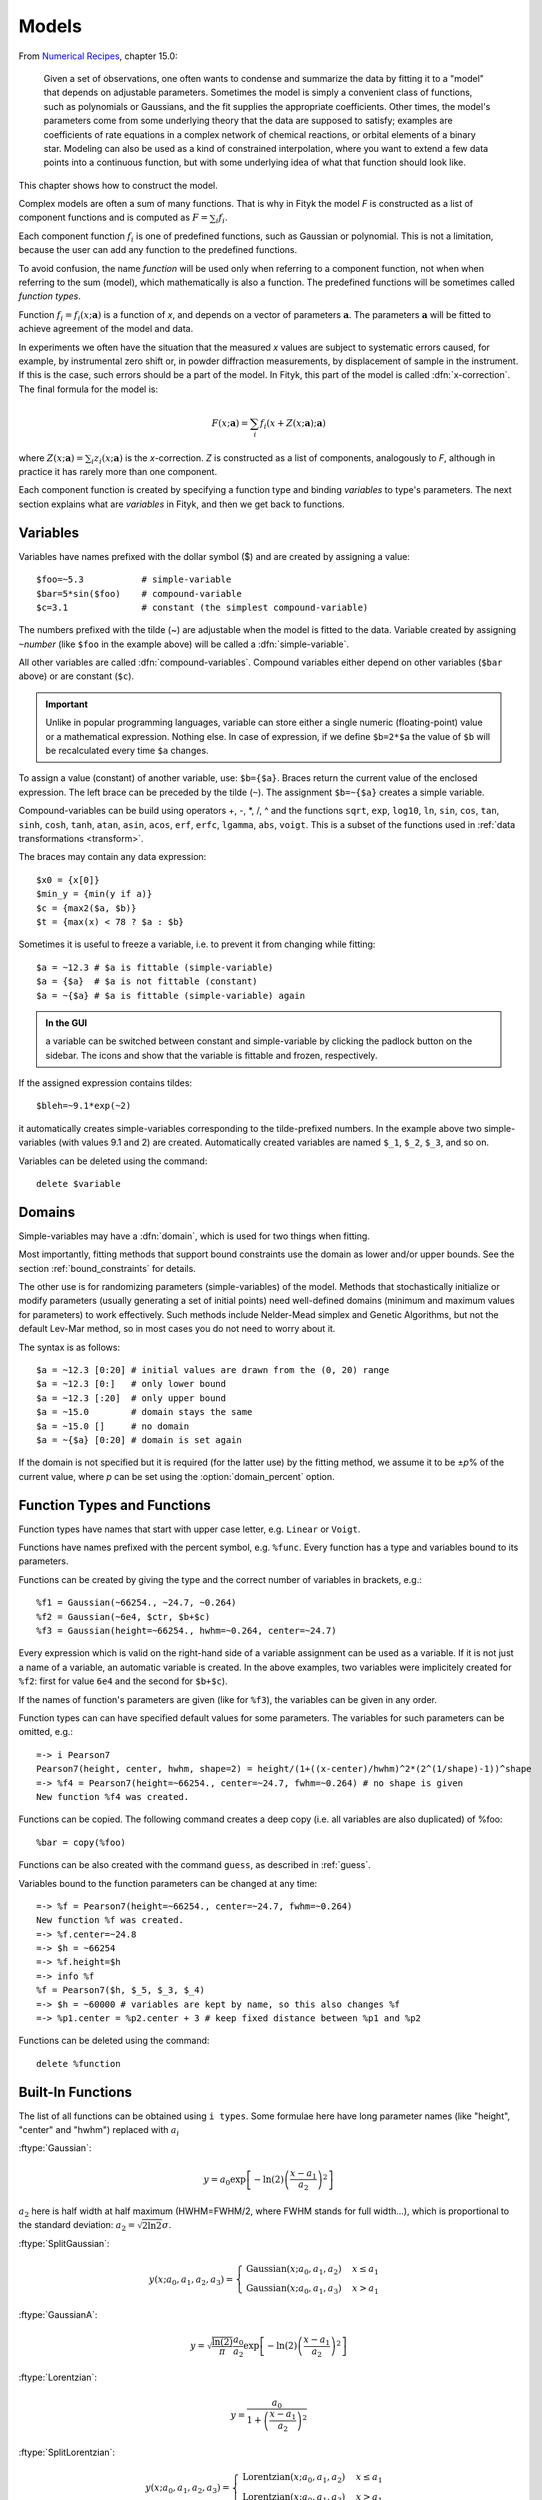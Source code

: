 .. _model:

Models
======

From `Numerical Recipes <http://www.nrbook.com/a/bookcpdf.php>`_,
chapter 15.0:

    Given a set of observations, one often wants to condense and summarize
    the data by fitting it to a "model" that depends on adjustable
    parameters. Sometimes the model is simply a convenient class of
    functions, such as polynomials or Gaussians, and the fit supplies the
    appropriate coefficients. Other times, the model's parameters come
    from some underlying theory that the data are supposed to satisfy;
    examples are coefficients of rate equations in a complex network of
    chemical reactions, or orbital elements of a binary star. Modeling can
    also be used as a kind of constrained interpolation, where you want to
    extend a few data points into a continuous function, but with some
    underlying idea of what that function should look like.

This chapter shows how to construct the model.

Complex models are often a sum of many functions. That is why in Fityk
the model *F* is constructed as a list of component functions
and is computed as :math:`F = \sum_i f_i`.

Each component function :math:`f_i` is one of predefined functions,
such as Gaussian or polynomial.
This is not a limitation, because the user can add any function
to the predefined functions.

To avoid confusion, the name *function* will be used only when referring
to a component function, not when when referring to the sum (model),
which mathematically is also a function. The predefined functions
will be sometimes called *function types*.

Function :math:`f_i=f_i(x; \boldsymbol{a})` is a function of *x*,
and depends on a vector of parameters :math:`\boldsymbol{a}`.
The parameters :math:`\boldsymbol{a}` will be fitted to achieve agreement
of the model and data.

In experiments we often have the situation that the measured *x* values
are subject to systematic errors caused, for example, by instrumental
zero shift or, in powder diffraction measurements,
by displacement of sample in the instrument.
If this is the case, such errors should be a part of the model.
In Fityk, this part of the model is called :dfn:`x-correction`.
The final formula for the model is:

.. _model_formula:

.. math::
    F(x; \boldsymbol{a}) = \sum_i f_i(x+Z(x; \boldsymbol{a}); \boldsymbol{a})

where :math:`Z(x; \boldsymbol{a}) = \sum_i z_i(x; \boldsymbol{a})`
is the *x*-correction. *Z* is constructed as a list of components,
analogously to *F*, although in practice it has rarely more than
one component.

Each component function is created by specifying a function type
and binding *variables* to type's parameters. The next section explains
what are *variables* in Fityk, and then we get back to functions.

.. _variables:

Variables
---------

Variables have names prefixed with the dollar symbol ($)
and are created by assigning a value::

   $foo=~5.3           # simple-variable
   $bar=5*sin($foo)    # compound-variable
   $c=3.1              # constant (the simplest compound-variable)

The numbers prefixed with the tilde (~) are adjustable when the model
is fitted to the data.
Variable created by assigning ``~``\ *number*
(like ``$foo`` in the example above)
will be called a :dfn:`simple-variable`.

All other variables are called :dfn:`compound-variables`.
Compound variables either depend on other variables (``$bar`` above)
or are constant (``$c``).

.. important::

  Unlike in popular programming languages, variable can store either a single
  numeric (floating-point) value or a mathematical expression. Nothing else.
  In case of expression, if we define ``$b=2*$a``
  the value of ``$b`` will be recalculated every time ``$a`` changes.

To assign a value (constant) of another variable, use:
``$b={$a}``. Braces return the current value of the enclosed expression.
The left brace can be preceded by the tilde (``~``).
The assignment ``$b=~{$a}`` creates a simple variable.

Compound-variables can be build using operators +, -, \*, /, ^
and the functions
``sqrt``,
``exp``,
``log10``,
``ln``,
``sin``,
``cos``,
``tan``,
``sinh``,
``cosh``,
``tanh``,
``atan``,
``asin``,
``acos``,
``erf``,
``erfc``,
``lgamma``,
``abs``,
``voigt``.
This is a subset of the functions used in
:ref:`data transformations <transform>`.

The braces may contain any data expression::

    $x0 = {x[0]}
    $min_y = {min(y if a)}
    $c = {max2($a, $b)}
    $t = {max(x) < 78 ? $a : $b}

Sometimes it is useful to freeze a variable, i.e. to prevent it from
changing while fitting::

    $a = ~12.3 # $a is fittable (simple-variable)
    $a = {$a}  # $a is not fittable (constant)
    $a = ~{$a} # $a is fittable (simple-variable) again

.. admonition:: In the GUI

   a variable can be switched between constant and simple-variable
   by clicking the padlock button on the sidebar.
   The icons |open-lock-icon| and |lock-icon|
   show that the variable is fittable and frozen, respectively.

.. |open-lock-icon| image:: img/open_lock_icon.png
   :alt: open lock

.. |lock-icon| image:: img/lock_icon.png
   :alt: lock


If the assigned expression contains tildes::

  $bleh=~9.1*exp(~2)

it automatically creates simple-variables corresponding
to the tilde-prefixed numbers.
In the example above two simple-variables (with values 9.1 and 2) are created.
Automatically created variables are named ``$_1``, ``$_2``, ``$_3``, and so on.

Variables can be deleted using the command::

   delete $variable


.. _domain:

Domains
-------

Simple-variables may have a :dfn:`domain`,
which is used for two things when fitting.

Most importantly, fitting methods that support bound constraints
use the domain as lower and/or upper bounds.
See the section :ref:`bound_constraints` for details.

The other use is for randomizing parameters (simple-variables) of the model.
Methods that stochastically initialize or modify parameters
(usually generating a set of initial points) need well-defined
domains (minimum and maximum values for parameters) to work effectively.
Such methods include Nelder-Mead simplex and Genetic Algorithms,
but not the default Lev-Mar method, so in most cases you
do not need to worry about it.

The syntax is as follows::

    $a = ~12.3 [0:20] # initial values are drawn from the (0, 20) range
    $a = ~12.3 [0:]   # only lower bound
    $a = ~12.3 [:20]  # only upper bound
    $a = ~15.0        # domain stays the same
    $a = ~15.0 []     # no domain
    $a = ~{$a} [0:20] # domain is set again

If the domain is not specified but it is required (for the latter use)
by the fitting method, we assume it to be ±\ *p*\ % of the current value,
where *p* can be set using the :option:`domain_percent` option.

Function Types and Functions
----------------------------

Function types have names that start with upper case letter,
e.g. ``Linear`` or ``Voigt``.

Functions have names prefixed with the percent symbol,
e.g. ``%func``. Every function has a type and variables bound to its
parameters.

Functions can be created by giving the type and the correct
number of variables in brackets, e.g.::

   %f1 = Gaussian(~66254., ~24.7, ~0.264)
   %f2 = Gaussian(~6e4, $ctr, $b+$c)
   %f3 = Gaussian(height=~66254., hwhm=~0.264, center=~24.7)

Every expression which is valid on the right-hand side of a variable
assignment can be used as a variable.
If it is not just a name of a variable, an automatic variable is created.
In the above examples, two variables were implicitely created for ``%f2``:
first for value ``6e4`` and the second for ``$b+$c``).

If the names of function's parameters are given (like for ``%f3``),
the variables can be given in any order.

Function types can can have specified default values for
some parameters. The variables for such parameters can be omitted,
e.g.::

   =-> i Pearson7
   Pearson7(height, center, hwhm, shape=2) = height/(1+((x-center)/hwhm)^2*(2^(1/shape)-1))^shape
   =-> %f4 = Pearson7(height=~66254., center=~24.7, fwhm=~0.264) # no shape is given
   New function %f4 was created.

Functions can be copied. The following command creates a deep copy
(i.e. all variables are also duplicated) of %foo::

   %bar = copy(%foo)

Functions can be also created with the command ``guess``,
as described in :ref:`guess`.

Variables bound to the function parameters can be changed at any time::

    =-> %f = Pearson7(height=~66254., center=~24.7, fwhm=~0.264)
    New function %f was created.
    =-> %f.center=~24.8
    =-> $h = ~66254
    =-> %f.height=$h
    =-> info %f
    %f = Pearson7($h, $_5, $_3, $_4)
    =-> $h = ~60000 # variables are kept by name, so this also changes %f
    =-> %p1.center = %p2.center + 3 # keep fixed distance between %p1 and %p2

Functions can be deleted using the command::

   delete %function


.. _flist:

Built-In Functions
------------------

The list of all functions can be obtained using ``i types``.
Some formulae here have long parameter names
(like "height", "center" and "hwhm") replaced with :math:`a_i`

:ftype:`Gaussian`:

.. math::
   y = a_0
       \exp\left[-\ln(2)\left(\frac{x-a_1}{a_2}\right)^{2}\right]

:math:`a_2` here is half width at half maximum (HWHM=FWHM/2,
where FWHM stands for full width...), which is proportional to the standard
deviation: :math:`a_2=\sqrt{2\ln2}\sigma`.

:ftype:`SplitGaussian`:

.. math:: 
   y(x;a_0,a_1,a_2,a_3) = \begin{cases}
   \textrm{Gaussian}(x;a_0,a_1,a_2) & x\leq a_1\\
   \textrm{Gaussian}(x;a_0,a_1,a_3) & x>a_1\end{cases}

:ftype:`GaussianA`:

.. math:: 
   y = \sqrt{\frac{\ln(2)}{\pi}}\frac{a_0}{a_2}
       \exp\left[-\ln(2)\left(\frac{x-a_1}{a_2}\right)^{2}\right]

:ftype:`Lorentzian`:

.. math:: 
   y = \frac{a_0}{1+\left(\frac{x-a_1}{a_2}\right)^2}

:ftype:`SplitLorentzian`:

.. math:: 
   y(x;a_0,a_1,a_2,a_3) = \begin{cases}
   \textrm{Lorentzian}(x;a_0,a_1,a_2) & x\leq a_1\\
   \textrm{Lorentzian}(x;a_0,a_1,a_3) & x>a_1\end{cases}

:ftype:`LorentzianA`:

.. math:: 
   y = \frac{a_0}{\pi a_2\left[1+\left(\frac{x-a_1}{a_2}\right)^2\right]}

:ftype:`Pearson VII (Pearson7)`:

.. math:: 
   y = \frac{a_0} {\left[1+\left(\frac{x-a_1}{a_2}\right)^2
                           \left(2^{\frac{1}{a_3}}-1\right)\right]^{a_3}}

:ftype:`split Pearson VII (SplitPearson7)`:

.. math:: 
   y(x;a_{0},a_{1},a_{2},a_{3},a_{4},a_{5}) = \begin{cases}
    \textrm{Pearson7}(x;a_0,a_1,a_2,a_4) & x\leq a_1\\
    \textrm{Pearson7}(x;a_0,a_1,a_3,a_5) & x>a_1\end{cases}

:ftype:`Pearson VII Area (Pearson7A)`:

.. math:: 
   y = \frac{a_0\Gamma(a_3)\sqrt{2^{\frac{1}{a_3}}-1}}
            {a_2\Gamma(a_3-\frac{1}{2})\sqrt{\pi} \left[
               1 + \left(\frac{x-a_1}{a_2}\right)^2
                   \left(2^{\frac{1}{a_3}}-1\right)
            \right]^{a_3}}

:ftype:`Pseudo-Voigt (PseudoVoigt)`:

.. math:: 
   y = a_0 \left[(1-a_3)\exp\left(-\ln(2)\left(\frac{x-a_1}{a_2}\right)^2\right)
                 + \frac{a_3}{1+\left(\frac{x-a_1}{a_2}\right)^2}
           \right]

Pseudo-Voigt is a name given to the sum of Gaussian and Lorentzian.
:math:`a_3` parameters in Pearson VII and Pseudo-Voigt
are not related.

:ftype:`split Pseudo-Voigt (SplitPseudoVoigt)`:

.. math:: 
   y(x;a_{0},a_{1},a_{2},a_{3},a_{4},a_{5}) = \begin{cases}
    \textrm{PseudoVoigt}(x;a_0,a_1,a_2,a_4) & x\leq a_1\\
    \textrm{PseudoVoigt}(x;a_0,a_1,a_3,a_5) & x>a_1\end{cases}

:ftype:`Pseudo-Voigt Area (PseudoVoigtA)`:

.. math:: 
   y = a_0 \left[\frac{(1-a_3)\sqrt{\ln(2)}}{a_2\sqrt{\pi}}
                 \exp\left(-\ln2\left(\frac{x-a_1}{a_2}\right)^2\right)
                 + \frac{a_3}{\pi a_2
                              \left[1+\left(\frac{x-a_1}{a_2}\right)^2\right]}
           \right]

:ftype:`Voigt`:

.. math:: 
   y = \frac
       {a_0 \int_{-\infty}^{+\infty}
                \frac{\exp(-t^2)}{a_3^2+(\frac{x-a_1}{a_2}-t)^2} dt}
       {\int_{-\infty}^{+\infty}
                \frac{\exp(-t^2)}{a_3^2+t^2} dt}

The Voigt function is a convolution of Gaussian and Lorentzian functions.
:math:`a_0` = heigth,
:math:`a_1` = center,
:math:`a_2` is proportional to the Gaussian width, and
:math:`a_3` is proportional to the ratio of Lorentzian and Gaussian widths.

Voigt is computed according to R.J.Wells,
*Rapid approximation to the Voigt/Faddeeva function and its derivatives*,
Journal of Quantitative Spectroscopy & Radiative Transfer
62 (1999) 29-48.
The approximation is very fast, but not very exact.

FWHM is estimated using an approximation called *modified Whiting*
(`Olivero and Longbothum, 1977, JQSRT 17, 233`__):
:math:`0.5346 w_L + \sqrt{0.2169 w_L^2 + w_G^2}`,
where :math:`w_G=2\sqrt{\ln(2)} |a_2|, w_L=2 |a_2| a_3`.

__ http://dx.doi.org/10.1016/0022-4073(77)90161-3

:ftype:`VoigtA`:

.. math:: 
   y = \frac{a_0}{\sqrt{\pi}a_2}
       \int_{-\infty}^{+\infty}
           \frac{\exp(-t^2)}{a_3^2+(\frac{x-a_1}{a_2}-t)^2} dt

:ftype:`split Voigt (SplitVoigt)`:

.. math::
   y(x;a_{0},a_{1},a_{2},a_{3},a_{4},a_{5}) = \begin{cases}
    \textrm{Voigt}(x;a_0,a_1,a_2,a_4) & x\leq a_1\\
    \textrm{Voigt}(x;a_0,a_1,a_3,a_5) & x>a_1\end{cases}

:ftype:`Exponentially Modified Gaussian (EMG)`:

.. math:: 
   y = \frac{ac\sqrt{2\pi}}{2d}
       \exp\left(\frac{c^2}{2d^2}-\frac{x-b}{d}\right)
       \left[\frac{d}{\left|d\right|}
             +\textrm{erf}\left(\frac{x-b}{\sqrt{2}c}
                                - \frac{c}{\sqrt{2}d}\right)
       \right]

The exponentially modified Gaussian is a convolution of Gaussian and
exponential probability density.
*a* = Gaussian heigth,
*b* = location parameter (Gaussian center),
*c* = Gaussian width,
*d* = distortion parameter (a.k.a. modification factor or time constant).

:ftype:`LogNormal`:

.. math::
   y = h \exp\left\{ -\ln(2) \left[
                                   \frac{\ln\left(1+2b\frac{x-c}{w}\right)}{b}
                            \right]^{2} \right\}

:ftype:`Doniach-Sunjic (DoniachSunjic)`:

.. math:: 
   y = \frac{h\left[\frac{\pi a}{2} 
                    + (1-a)\arctan\left(\frac{x-E}{F}\right)\right]}
            {F+(x-E)^2}

:ftype:`Polynomial5`:

.. math:: 
   y = a_0 + a_1 x +a_2 x^2 + a_3 x^3 + a_4 x^4 + a_5 x^5

:ftype:`Sigmoid`:

.. math::
   y = L + \frac{U-L}{1+\exp\left(-\frac{x-x_{mid}}{w}\right)}

:ftype:`FCJAsymm`:

Axial asymmetry peak shape in the Finger, Cox and Jephcoat model, see
`J. Appl. Cryst. (1994) 27, 892 <http://dx.doi.org/10.1107/S0021889894004218>`_
and `J. Appl. Cryst. (2013) 46, 1219
<http://dx.doi.org/10.1107/S0021889813016233>`_.

Variadic Functions
------------------

*Variadic* function types have variable number of parameters.
Two variadic function types are defined::

    Spline(x1, y1, x2, y2, ...)
    Polyline(x1, y1, x2, y2, ...)

This example::

    %f = Spline(22.1, 37.9, 48.1, 17.2, 93.0, 20.7)

creates a function that is a *natural cubic spline* interpolation
through points (22.1, 37.9), (48.1, 17.2), ....

The ``Polyline`` function is a polyline interpolation (spline of order 1).

Both ``Spline`` and ``Polyline`` functions are primarily used
for the manual baseline subtraction via the GUI.

The derivatives of Spline function are not calculated, so this function
is not refined by the default, derivative-based fitting algorithm.

Since the Polyline derivatives are calculated, it is possible to perform
weighted least squares approximation by broken lines, although
non-linear fitting algorithms are not optimal for this task.

.. _udf:

User-Defined Functions (UDF)
----------------------------

User-defined function types can be added using command ``define``,
and then used in the same way as built-in functions.

Example::

   define MyGaussian(height, center, hwhm) = height*exp(-ln(2)*((x-center)/hwhm)^2)

- The name of new type must start with an upper-case letter,
  contain only letters and digits and have at least two characters.

- The name of the type is followed by parameters in brackets.

- Parameter name must start with lowercase letter and,
  contain only lowercase letters, digits and the underscore ('_').

- The name "x" is reserved, do not put it into parameter list,
  just use it on the right-hand side of the definition.

- There are special names of parameters that Fityk understands:

  * if the functions is peak-like (bell-shaped):
    ``height``, ``center``, ``hwhm``, ``area``,

  * if the functions is S-shaped (sigmoidal) or step-like:
    ``lower``, ``upper``, ``xmid``, ``wsig``,

  * if the function is more like linear:
    ``slope``, ``intercept``, ``avgy``.

  The initial values of these parameters can be guessed (command ``guess``)
  from the data.  ``hwhm`` means half width at half maximum,
  the other names are self-explaining.

- Each parameter may have a default value (see the examples below).
  The default value can be either a number or an expression that depends
  on the parameters listed above (e.g. ``0.8*hwhm``).
  The default value always binds a simple-variable to the parameter.

UDFs can be defined in a few ways:

- by giving a full formula, like in the example above,

- as a :dfn:`re-parametrization` of existing function
  (see the ``GaussianArea`` example below),

- as a sum of already defined functions
  (see the ``GLSum`` example below),

- as a splitted (bifurcated) function:
  ``x <`` *expression* ``?`` *Function1(...)* ``:`` *Function2(...)*
  (see the ``SplitL`` example below).

When giving a full formula, the right-hand side of the equality sign
is similar to the :ref:`definiton of variable <variables>`,
but the formula can also depend on *x*.
Hopefully the examples can make the syntax clear::

    # this is how some built-in functions could be defined
    define MyGaussian(height, center, hwhm) = height*exp(-ln(2)*((x-center)/hwhm)^2)
    define MyLorentzian(height, center, hwhm) = height/(1+((x-center)/hwhm)^2)
    define MyCubic(a0=height,a1=0, a2=0, a3=0) = a0 + a1*x + a2*x^2 + a3*x^3

    # supersonic beam arrival time distribution
    define SuBeArTiDi(c, s, v0, dv) = c*(s/x)^3*exp(-(((s/x)-v0)/dv)^2)/x

    # area-based Gaussian can be defined as modification of built-in Gaussian
    # (it is the same as built-in GaussianA function)
    define GaussianArea(area, center, hwhm) = Gaussian(area/hwhm/sqrt(pi/ln(2)), center, hwhm)

    # sum of Gaussian and Lorentzian, a.k.a. PseudoVoigt (should be in one line)
    define GLSum(height, center, hwhm, shape) = Gaussian(height*(1-shape), center, hwhm)
    + Lorentzian(height*shape, center, hwhm)

    # split-Gaussian, the same as built-in SplitGaussian (should be in one line)
    define SplitG(height, center, hwhm1=fwhm*0.5, hwhm2=fwhm*0.5) =
      x < center ? Lorentzian(height, center, hwhm1)
                 : Lorentzian(height, center, hwhm2)

There is a simple substitution mechanism that makes writing complicated
functions easier.
Substitutions must be assigned in the same line, after the keyword ``where``.

Example::

    define ReadShockley(sigma0=1, a=1) = sigma0 * t * (a - ln(t)) where t=x*pi/180

    # more complicated example, with nested substitutions
    define FullGBE(k, alpha) = k * alpha * eta * (eta / tanh(eta) - ln (2*sinh(eta))) where eta = 2*pi/alpha * sin(theta/2), theta=x*pi/180

.. admonition:: How it works internally

    The formula is parsed,
    derivatives of the formula are calculated symbolically,
    expressions are simplified
    and bytecode for virtual machine (VM) is created.

    When fitting, the VM calculates the value of the function
    and derivatives for every point.

Defined functions can be undefined using command ``undefine``::

    undefine GaussianArea

It is common to add own definitions to the :file:`init` file.
See the section :ref:`invoking` for details.

.. _function_cutoff:

Cutoff
------

With default settings, the value of every function is calculated
at every point. Peak functions, such as Gaussian, often have non-negligible
values only in a small fraction of all points,
so if you have many narrow peaks
(like `here <http://commons.wikimedia.org/wiki/File:Diff_NaBr.png>`_),
the basic optimization is to calculate values of each peak function
only near the function's center.
If the option :option:`function_cutoff` is set to a non-zero value,
each function is evaluated only in the range where its values are
greater than the :option:`function_cutoff`.

This optimization is supported only by some built-in functions.

Model, F and Z
--------------

As already discussed, each dataset has a separate model
that can be fitted to the data.
As can be seen from the :ref:`formula <model_formula>` at the beginning
of this chapter, the model is defined as a set functions :math:`f_i`
and a set of functions :math:`z_i`.
These sets are named *F* and *Z* respectively.
The model is constructed by specifying names of functions in these two sets.

In many cases :dfn:`x-correction` Z is not used.
The fitted curve is thus the sum of all functions in F.

Command::

   F += %function

adds  *%function* to F, and

::

   Z += %function

adds *%function* to Z.

A few examples::

    # create and add function to F
    %g = Gaussian(height=~66254., hwhm=~0.264, center=~24.7)
    F += %g

    # create unnamed function and add it to F
    F += Gaussian(height=~66254., hwhm=~0.264, center=~24.7)

    # clear F
    F = 0

    # clear F and put three functions in it
    F = %a + %b + %c

    # show info about the first and the last function in F
    info F[0], F[-1]

The next sections shows an easier way to add a function (command ``guess``).

If there is more than one dataset, F and Z can be prefixed
with the dataset number (e.g. ``@1.F``).

The model can be copied. To copy the model from ``@0`` to ``@1``
we type one of the two commands::

    @1.F = @0.F        # shallow copy
    @1.F = copy(@0.F)  # deep copy

The former command uses the same functions in both models: if you shift
a peak in ``@1``, it will be also shifted in ``@0``. The latter command
(deep copy) duplicates all functions and variables and makes an independent
model.

.. admonition:: In the GUI

   click the button |copyfunc-icon| on the sidebar to make a deep copy.

.. |copyfunc-icon| image:: img/copyfunc_icon.png
   :alt: Copy-Model
   :class: icon

It is often required to keep the width or shape of peaks constant
for all peaks in the dataset. To change the variables bound to parameters
with a given name for all functions in F, use the command::

   F[*].param = variable

Examples::

    # Set hwhm of all functions in F that have a parameter hwhm to $foo
    # (hwhm here means half-width-at-half-maximum)
    F[*].hwhm = $foo

    # Bound the variable used for the shape of peak %_1 to shapes of all
    # functions in F
    F[*].shape = %_1.shape

    # Create a new simple-variable for each function in F and bound the
    # variable to parameter hwhm. All hwhm parameters will be independent.
    F[*].hwhm = ~0.2

.. admonition:: In the GUI

   buttons |same-hwhm-icon| and |same-shape-icon| on the sidebar make,
   respectively, the HWHM and shape of all functions the same.
   Pressing the buttons again will make all the parameters independent.

.. |same-hwhm-icon| image:: img/eq_fwhm_icon.png
   :alt: =W
   :class: icon

.. |same-shape-icon| image:: img/eq_shape_icon.png
   :alt: =S
   :class: icon

.. _guess:

Guessing Initial Parameters
---------------------------

The program can automatically set initial parameters of peaks (using
peak-detection algorithm) and lines (using linear regression).
Choosing initial parameters of a function by the program
will be called :dfn:`guessing`.

It is possible to guess peak location and add it to *F* with the command::

   guess [%name =] PeakType [(initial values...)] [[x1:x2]]

Examples::

   # add Gaussian in the given range
   @0: guess Gaussian [22.1:30.5]

   # the same, but name the new function %f1
   @0: guess %f1 = Gaussian [22.1:30.5]

   # search for the peak in the whole dataset
   @0: guess Gaussian

   # add one Gaussian to each dataset
   @*: guess Gaussian

   # set the center and shape explicitely (determine height and width)
   guess PseudoVoigt(center=$ctr, shape=~0.3) [22.1:30.5]

- Name of the function is optional.
- Some of the parameters can be specified in brackets.
- If the range is omitted, the whole dataset will be searched.

Fityk offers a simple algorithm for peak-detection.
It finds the highest point in the given range (``center`` and ``height``),
and than tries to find the width of the peak (``hwhm``, and ``area``
= *height* × *hwhm*).

If the highest point is at boundary of the given range,
the points from the boundary to the nearest local minimum are ignored.

The values of height and width found by the algorithm
are multiplied by the values of options :option:`height_correction`
and :option:`width_correction`, respectively. The default value for both
options is 1.

Another simple algorithm can roughly estimate initial parameters of sigmoidal
functions.

The linear traits ``slope`` and ``intercept`` are calculated using linear
regression (without weights of points).
``avgy`` is calculated as average value of *y*.

.. admonition:: In the GUI

   select a function from the list of functions on the toolbar
   and press |add-peak-icon| to add (guess) the selected function.

   To choose a data range change the GUI mode to |mode-add-icon|
   and select the range with the right mouse button.

.. |add-peak-icon| image:: img/add_peak_icon.png
   :alt: Auto Add
   :class: icon

.. |mode-add-icon| image:: img/mode_add_icon.png
   :alt: Add-Peak Mode
   :class: icon


Displaying Information
----------------------

The ``info`` command can be show useful information when constructing
the model.

``info types``
    shows the list of available function types.

``info FunctionType``
    (e.g. ``info Pearson7``) shows the formula (definition).

``info guess [range]``
    shows where the ``guess`` command would locate a peak.

``info functions``
    lists all defined functions.

``info variables``
    lists all defined variables.

``info F``
    lists components of *F*.

``info Z``
    lists components of *Z*.

``info formula``
    shows the full mathematical formula of the fitted model.

``info simplified_formula``
    shows the same, but the formula is simplified.

``info gnuplot_formula``
    shows same as ``formula``, but the output is readable by gnuplot,
    e.g. ``x^2`` is replaced by  ``x**2``.

``info simplified_gnuplot_formula``
    shows the simplified formula in the gnuplot format.

``info peaks``
    show a formatted list of parameters of functions in *F*.

``info peaks_err``
    shows the same data, additionally including uncertainties of the parameters.

``info models``
    a script that reconstructs all variables, functions and models.

The last two commands are often redirected to a file
(``info peaks > filename``).

The complete list of ``info`` arguments can be found in :ref:`info`.

.. admonition:: In the GUI

  most of the above commands has clickable equivalents.

